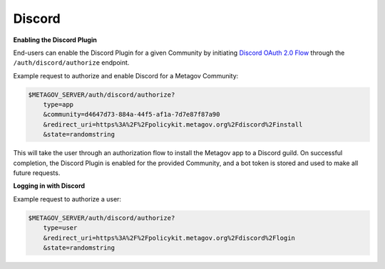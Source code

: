 Discord
-------

**Enabling the Discord Plugin**

End-users can enable the Discord Plugin for a given Community by
initiating `Discord OAuth 2.0 Flow <https://discord.com/developers/docs/topics/oauth2>`_
through the ``/auth/discord/authorize`` endpoint.

Example request to authorize and enable Discord for a Metagov Community:

.. code-block::

    $METAGOV_SERVER/auth/discord/authorize?
        type=app
        &community=d4647d73-884a-44f5-af1a-7d7e87f87a90
        &redirect_uri=https%3A%2F%2Fpolicykit.metagov.org%2Fdiscord%2Finstall
        &state=randomstring

This will take the user through an authorization flow to install the Metagov app to a Discord guild.
On successful completion, the Discord Plugin is enabled for the provided Community, and a bot token is stored
and used to make all future requests.

**Logging in with Discord**

Example request to authorize a user:

.. code-block::

    $METAGOV_SERVER/auth/discord/authorize?
        type=user
        &redirect_uri=https%3A%2F%2Fpolicykit.metagov.org%2Fdiscord%2Flogin
        &state=randomstring

